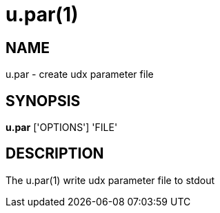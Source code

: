 = u.par(1)

== NAME
u.par - create udx parameter file


== SYNOPSIS
*u.par* ['OPTIONS'] 'FILE'


== DESCRIPTION
The u.par(1) write udx parameter file to stdout
